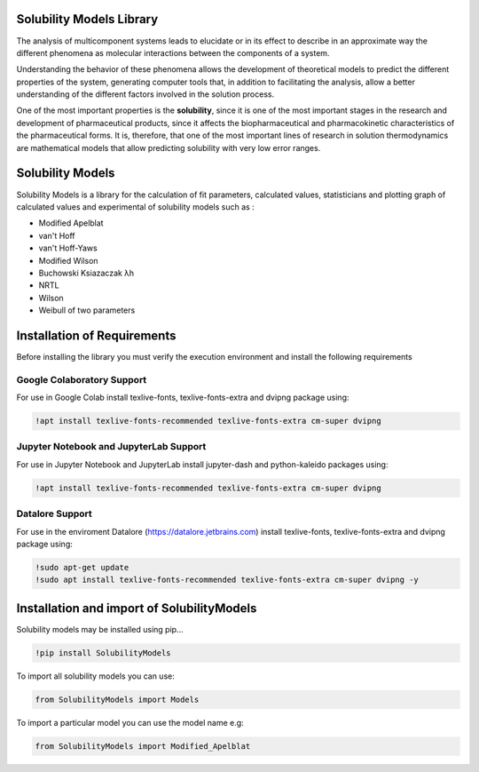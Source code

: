 Solubility Models Library
=========================

The analysis of multicomponent systems leads to elucidate or in its effect to describe in an approximate way the different phenomena
as molecular interactions between the components of a system.

Understanding the behavior of these phenomena allows the development of theoretical models to predict the different properties of the
system, generating computer tools that, in addition to facilitating the analysis, allow a better understanding of the different factors
involved in the solution process.

One of the most important properties is the **solubility**, since it is one of the most important stages in the research and development 
of pharmaceutical products, since it affects the biopharmaceutical and pharmacokinetic characteristics of the pharmaceutical forms. It is,
therefore, that one of the most important lines of research in solution thermodynamics are mathematical models that allow predicting solubility
with very low error ranges.

|travis| |Group| |coveralls| |libraries| |lgtm| |Languages| |IDE| |Education|

.. |travis| image:: https://img.shields.io/badge/python%20-%2314354C.svg?&style=flat&logo=python&logoColor=white
  :target: https://www.python.org/
  :alt: Tests

.. |Group| image:: https://img.shields.io/badge/Pandas%20-2C2D72?style=flat&logo=pandas&logoColor=white
  :target: https://pandas.pydata.org/
  :alt: Dependencies

.. |coveralls| image:: https://img.shields.io/badge/numpy%20-%230095D5.svg?&style=flat&logo=numpy&logoColor=white
  :target: https://numpy.org/
  :alt: Coverage

.. |libraries| image:: https://img.shields.io/badge/scipy%20-00599C?style=flat&logo=scipy&logoColor=white
  :target: https://scipy.org/
  :alt: Dependencies

.. |lgtm| image::  https://img.shields.io/badge/plotly%20-%233B4D98.svg?&style=flat&logo=plotly&logoColor=white
  :target: https://plotly.com/
  :alt: LGTM

.. |Languages| image:: https://img.shields.io/badge/LaTex%20-%23239120.svg?&style=flat&logo=latex&logoColor=white
  :target: https://www.latex-project.org/
  :alt: Dependencies

.. |IDE| image:: https://img.shields.io/badge/Colab%20--FFAD00?style=flat&logo=googlecolab&logoColor=white
  :target: https://colab.research.google.com/
  :alt: Dependencies

.. |Education| image:: https://img.shields.io/badge/Jupyter%20-F79114?style=flat&logo=Jupyter&logoColor=white
  :target: https://jupyter.org/
  :alt: Dependencies

Solubility Models 
=================

Solubility Models is a library for the calculation of fit parameters, calculated values, statisticians and plotting graph of 
calculated values and experimental of solubility models such as :

- Modified Apelblat
- van't Hoff
- van't Hoff-Yaws
- Modified Wilson
- Buchowski Ksiazaczak λh 
- NRTL
- Wilson
- Weibull of two parameters
  
Installation of Requirements
============================
Before installing the library you must verify the execution environment and install the following requirements 

Google Colaboratory Support
---------------------------

For use in Google Colab install texlive-fonts, texlive-fonts-extra and dvipng package using:

.. code:: python

    !apt install texlive-fonts-recommended texlive-fonts-extra cm-super dvipng

Jupyter Notebook and JupyterLab Support 
---------------------------------------

For use in Jupyter Notebook and JupyterLab install jupyter-dash and  python-kaleido packages using:

.. code:: python

    !apt install texlive-fonts-recommended texlive-fonts-extra cm-super dvipng

Datalore Support 
---------------------------------------

For use in the enviroment Datalore (https://datalore.jetbrains.com) install texlive-fonts, texlive-fonts-extra and dvipng 
package using:

.. code:: python

    !sudo apt-get update
    !sudo apt install texlive-fonts-recommended texlive-fonts-extra cm-super dvipng -y

Installation and import of SolubilityModels
===============================================

Solubility models may be installed using pip...
  
.. code:: python

    !pip install SolubilityModels

To import all solubility models you can use:

.. code:: python

    from SolubilityModels import Models

To import a particular model you can use the model name e.g:

.. code:: python

    from SolubilityModels import Modified_Apelblat
